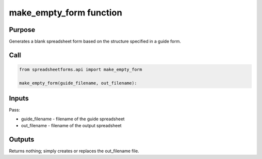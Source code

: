 make_empty_form function
========================

Purpose
-------

Generates a blank spreadsheet form based on the structure specified in a guide form.

Call
----

.. code-block:: python

    from spreadsheetforms.api import make_empty_form

    make_empty_form(guide_filename, out_filename):


Inputs
------

Pass:

* guide_filename - filename of the guide spreadsheet
* out_filename - filename of the output spreadsheet

Outputs
-------

Returns nothing; simply creates or replaces the out_filename file.
